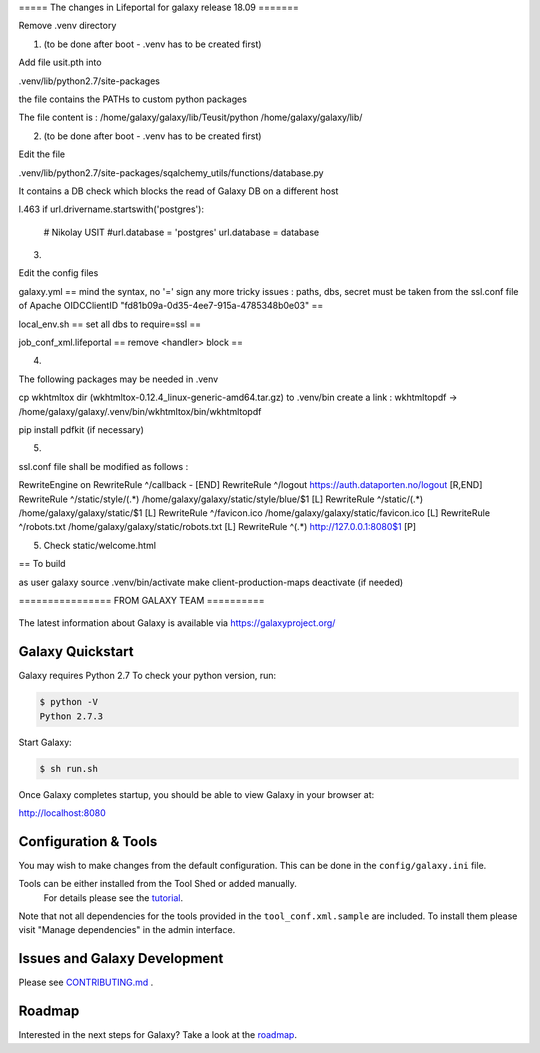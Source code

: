 ===== The changes in Lifeportal for galaxy release 18.09  =======

Remove .venv directory

1. (to be done after boot - .venv has to be created first) 

Add file usit.pth into 

.venv/lib/python2.7/site-packages

the file contains the PATHs to custom python packages


The file content is :
/home/galaxy/galaxy/lib/Teusit/python
/home/galaxy/galaxy/lib/

2. (to be done after boot - .venv has to be created first)

Edit the file 

.venv/lib/python2.7/site-packages/sqalchemy_utils/functions/database.py

It contains a DB check which blocks the read of Galaxy DB on a different host

l.463
if url.drivername.startswith('postgres'):
        # Nikolay USIT
        #url.database = 'postgres'
        url.database = database

3. 

Edit the config files 

galaxy.yml
==
mind the syntax, no '=' sign any more
tricky issues : paths, dbs, secret must be taken from the ssl.conf file of Apache 
OIDCClientID "fd81b09a-0d35-4ee7-915a-4785348b0e03"
==


local_env.sh
==
set all dbs to require=ssl
==

job_conf_xml.lifeportal
==
remove <handler> block
==


4.

The following packages may be needed in .venv

cp wkhtmltox dir (wkhtmltox-0.12.4_linux-generic-amd64.tar.gz) to .venv/bin 
create a link : wkhtmltopdf -> /home/galaxy/galaxy/.venv/bin/wkhtmltox/bin/wkhtmltopdf
   
pip install pdfkit (if necessary)


5. 

ssl.conf file shall be modified as follows :

RewriteEngine on
RewriteRule ^/callback - [END]
RewriteRule ^/logout https://auth.dataporten.no/logout [R,END]
RewriteRule ^/static/style/(.*) /home/galaxy/galaxy/static/style/blue/$1 [L]
RewriteRule ^/static/(.*) /home/galaxy/galaxy/static/$1 [L]
RewriteRule ^/favicon.ico /home/galaxy/galaxy/static/favicon.ico [L]
RewriteRule ^/robots.txt /home/galaxy/galaxy/static/robots.txt [L]
RewriteRule ^(.*) http://127.0.0.1:8080$1 [P]


5. Check static/welcome.html


== To build

as user galaxy
source .venv/bin/activate
make client-production-maps
deactivate (if needed)




================ FROM GALAXY TEAM ==========

.. figure:: https://galaxyproject.org/images/galaxy-logos/galaxy_project_logo.jpg
   :alt: Galaxy Logo

The latest information about Galaxy is available via `https://galaxyproject.org/ <https://galaxyproject.org/>`__

.. image:: https://img.shields.io/badge/questions-galaxy%20biostar-blue.svg
    :target: https://biostar.usegalaxy.org
    :alt: Ask a question

.. image:: https://img.shields.io/badge/chat-irc.freenode.net%23galaxyproject-blue.svg
    :target: https://webchat.freenode.net/?channels=galaxyproject
    :alt: Chat on irc

.. image:: https://img.shields.io/badge/chat-gitter-blue.svg
    :target: https://gitter.im/galaxyproject/Lobby
    :alt: Chat on gitter

.. image:: https://img.shields.io/badge/release-documentation-blue.svg
    :target: https://docs.galaxyproject.org/en/master/
    :alt: Release Documentation

.. image:: https://travis-ci.org/galaxyproject/galaxy.svg?branch=dev
    :target: https://travis-ci.org/galaxyproject/galaxy
    :alt: Inspect the test results

Galaxy Quickstart
=================

Galaxy requires Python 2.7 To check your python version, run:

.. code:: console

    $ python -V
    Python 2.7.3

Start Galaxy:

.. code:: console

    $ sh run.sh

Once Galaxy completes startup, you should be able to view Galaxy in your
browser at:

http://localhost:8080

Configuration & Tools
=====================

You may wish to make changes from the default configuration. This can be
done in the ``config/galaxy.ini`` file.

Tools can be either installed from the Tool Shed or added manually.
 For details please see the `tutorial <https://galaxyproject.org/admin/tools/add-tool-from-toolshed-tutorial/>`__.
Note that not all dependencies for the tools provided in the
``tool_conf.xml.sample`` are included. To install them please visit
"Manage dependencies" in the admin interface.

Issues and Galaxy Development
=============================

Please see `CONTRIBUTING.md <CONTRIBUTING.md>`_ .

Roadmap
=============================

Interested in the next steps for Galaxy? Take a look at the `roadmap <https://github.com/galaxyproject/galaxy/projects/8>`__.
